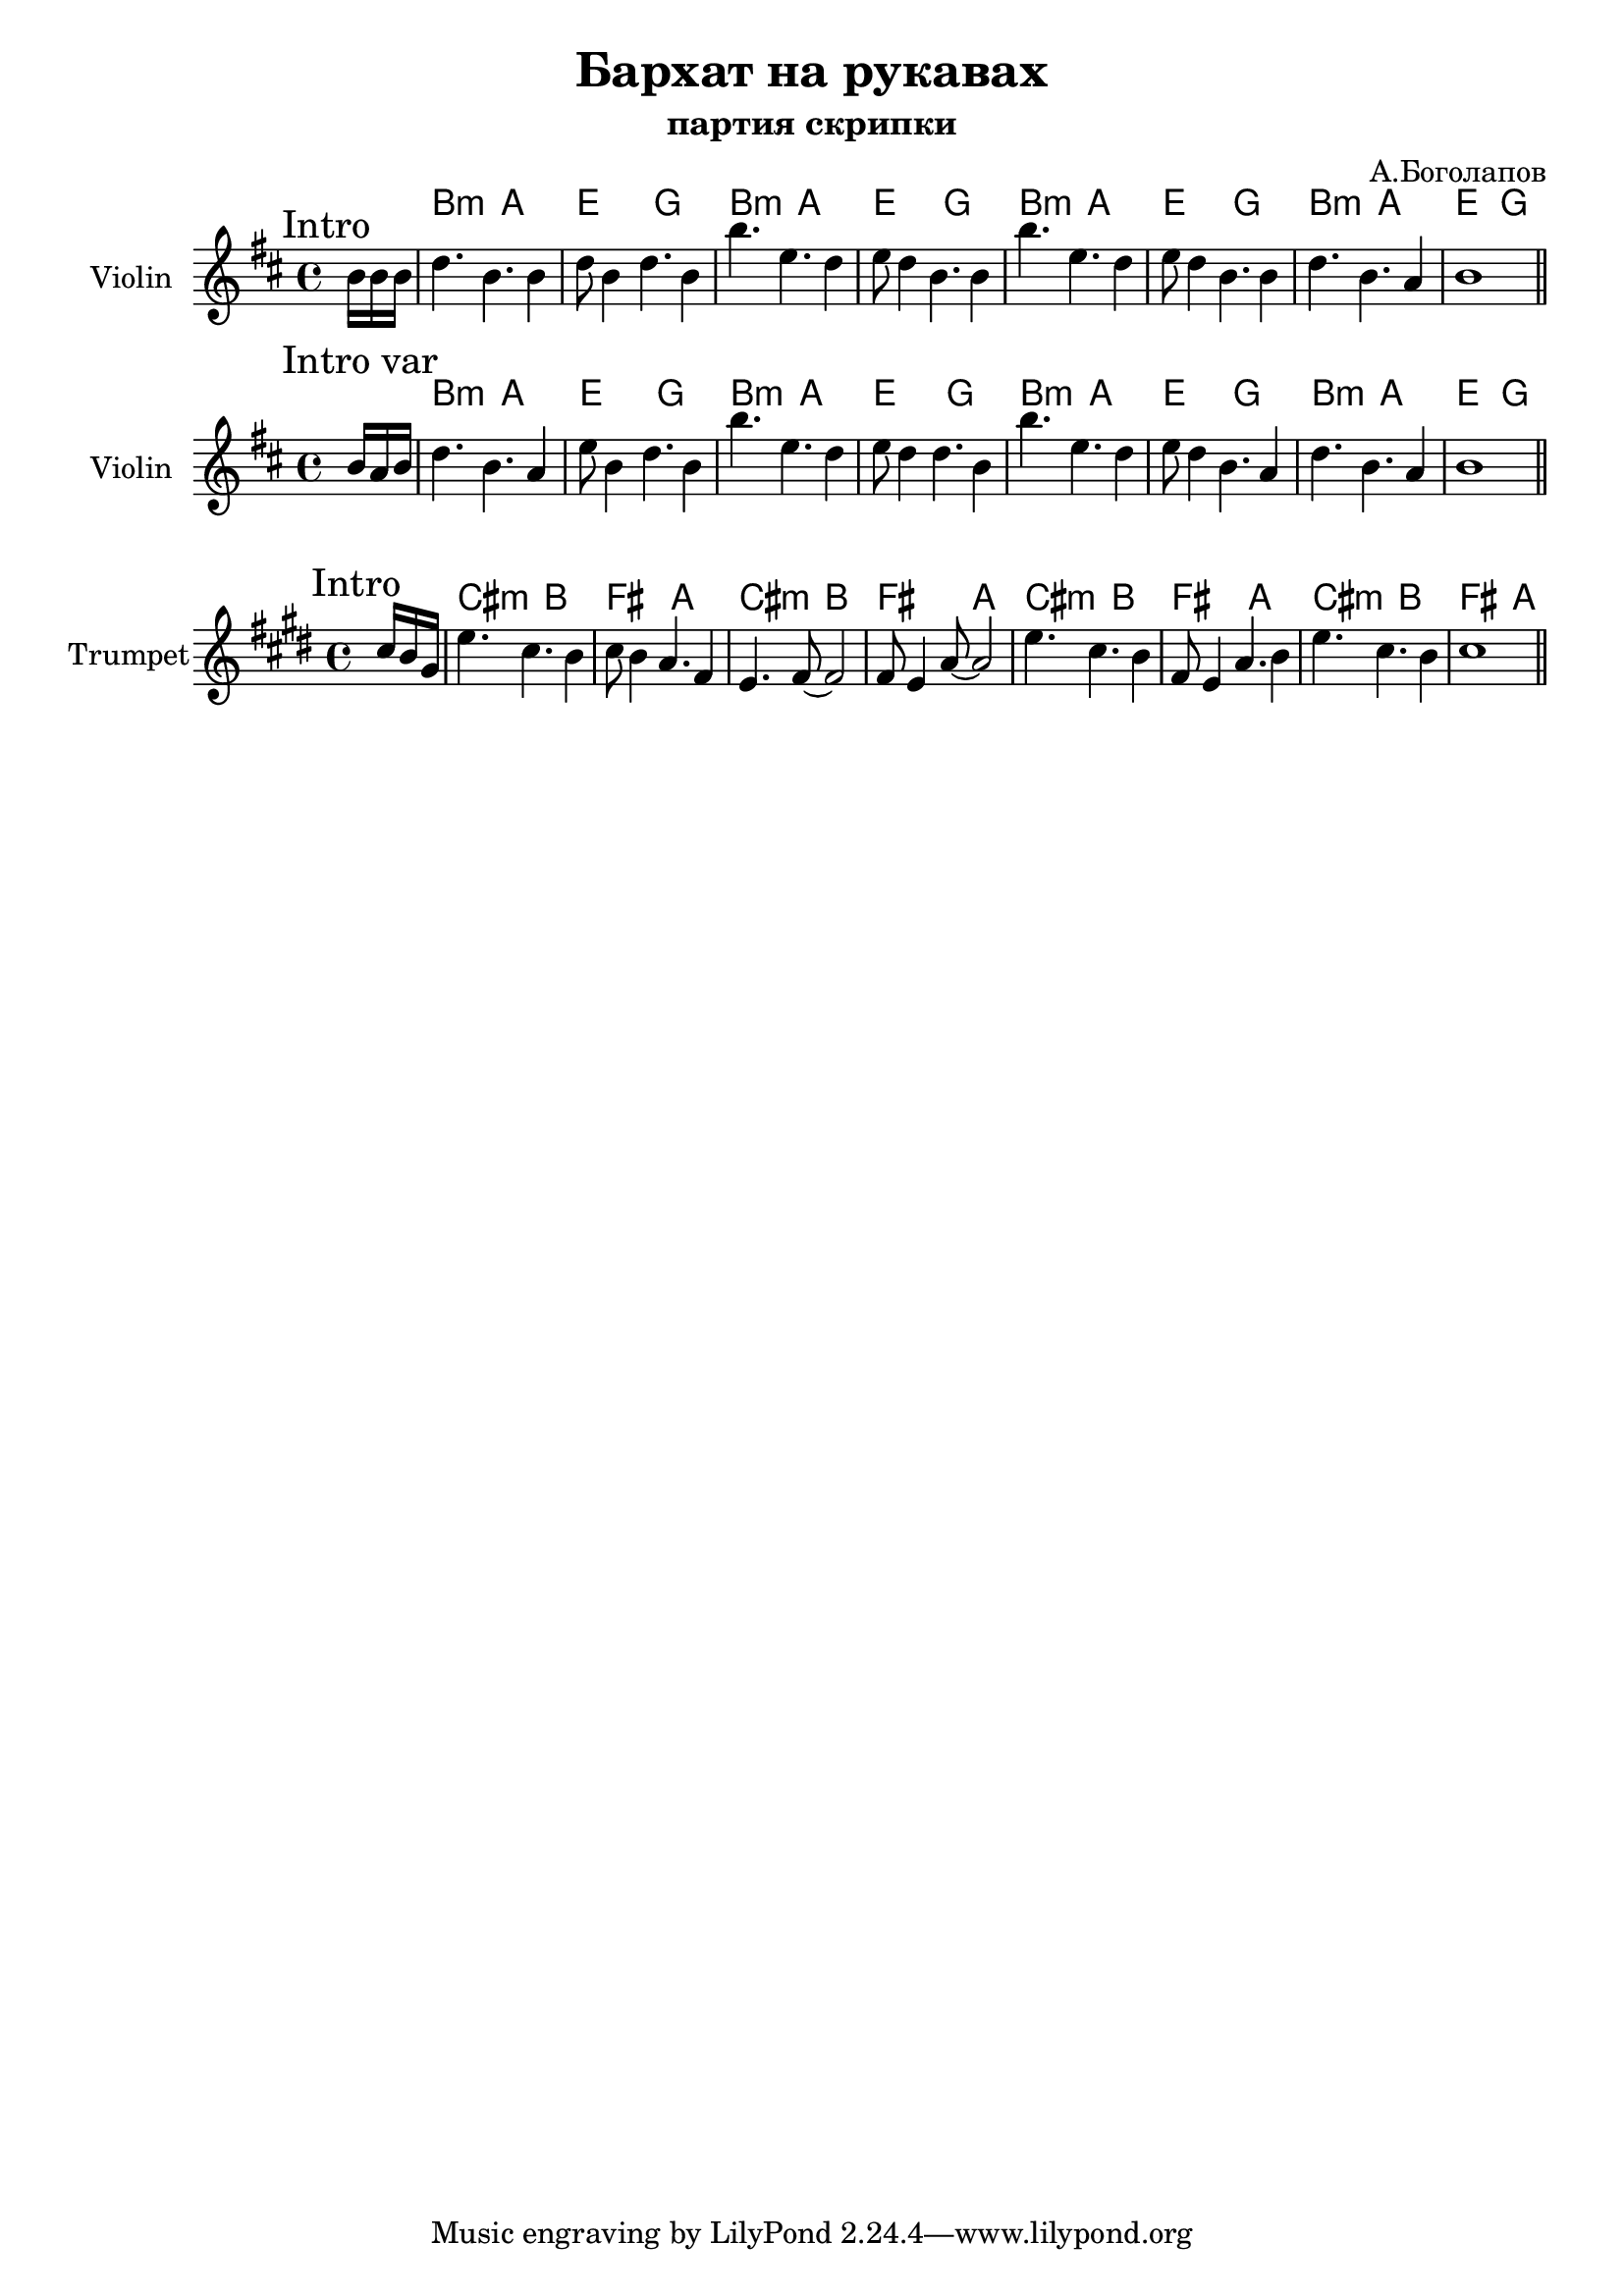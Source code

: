 \version "2.18.2"

\header{
  title="Бархат на рукавах"
  composer="А.Боголапов"
  subtitle = "партия скрипки"
}

longBar = #(define-music-function (parser location ) ( ) #{ \once \override Staff.BarLine.bar-extent = #'(-3 . 3) #})

% HRiff = \chordmode { b1:m a e g} % ????

%{
HVerse = \chordmode{
  b1:m a b:m a  % e
  b2:m a b1:m  b2:m a b1:m
}

HChorus = \chordmode{
  g1 b:m a e
  e1 b1:m g1 a1
  b1:m 
}
%}

HRiff = \chordmode {b2:m a2 e2 g2}
HIntro = {
  \chordmode {\partial 8.{s8.}}
  \HRiff \HRiff 
  \HRiff \HRiff 
}

Intro = {
  \tag #'Harmony {\HIntro}
  \tag #'Violin {
    \mark "Intro"
      \partial 8. {\relative c''{ b16 b b |}}
      \relative c''{d4. b b4 | d8 b4 d4. b4 | b'4. e, d4 | e8 d4 b4. b4 | }
      \relative c''{b'4. e, d4 | e8 d4 b4. b4 |d4. b a4 | b1 |}
       
    \bar "||"
  }
}

IntroVar = {
  \tag #'Harmony {\HIntro}
  \tag #'Violin {
    \mark "Intro var"
      \partial 8. {\relative c''{ b16 a b |}}
      \relative c''{d4. b a4 | e'8 b4 d4. b4 | b'4. e, d4 | e8 d4 d4. b4 | }
      \relative c''{b'4. e, d4 | e8 d4 b4. a4 |d4. b a4 | b1 |}
       
    \bar "||"
  }
}

IntroTrumpet = {
  \tag #'Harmony {\HIntro}
  \tag #'Trumpet {
    \mark "Intro"
      \partial 8. {\relative c''{ b16 a fis |}}
      \relative c''{d4. b a4 | b8 a4 g4. e4 | d4. e8~e2  | e8 d4 g8~g2 | }
      \relative c''{d4. b a4 | e8 d4 g4. a4 |d4. b a4 | b1 |}
       
    \bar "||"
  }
}

<<
  \new ChordNames{
      \keepWithTag #'Harmony \Intro
  }

  \new Staff{
    \set Staff.instrumentName="Violin"
    \time 4/4
    \clef treble
    \key b \minor
    \keepWithTag #'Violin \Intro
  }
>>

<<
  \new ChordNames{
      \keepWithTag #'Harmony \IntroVar
  }

  \new Staff{
    \set Staff.instrumentName="Violin"
    \time 4/4
    \clef treble
    \key b \minor
    \keepWithTag #'Violin \IntroVar
  }
>>

<<
  \new ChordNames{
      \keepWithTag #'Harmony \transpose bes c{ \IntroTrumpet }
  }

  \new Staff{
    \set Staff.instrumentName="Trumpet"
    \time 4/4
    \clef treble
    \transpose bes c'{
      \key b \minor
      \keepWithTag #'Trumpet \IntroTrumpet
    }
  }
>>
